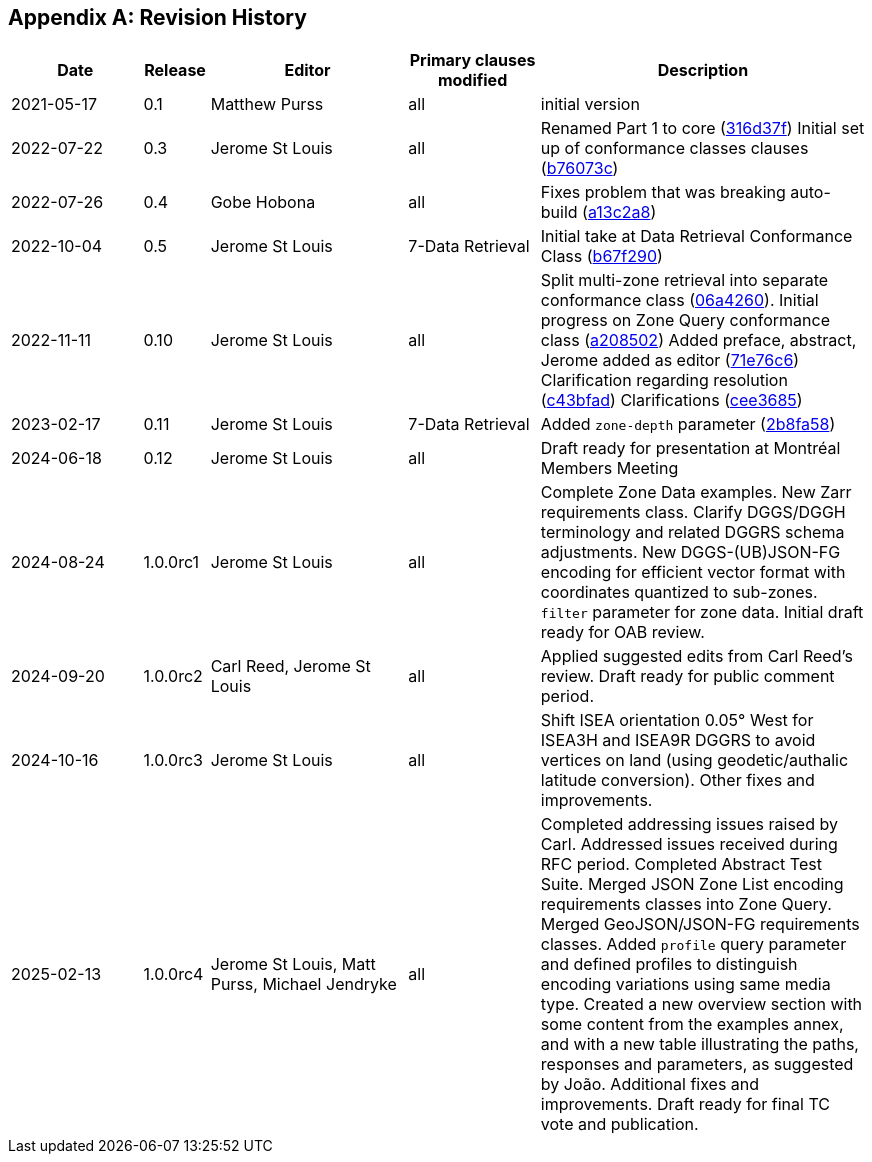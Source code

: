 [appendix]
== Revision History

[%unnumbered%]
[cols="2,1,3,2,5",options="header"]
|===
|Date |Release |Editor | Primary clauses modified |Description
|2021-05-17 |0.1 |Matthew Purss |all |initial version
|2022-07-22 |0.3 |Jerome St Louis |all | Renamed Part 1 to core (https://github.com/opengeospatial/ogcapi-discrete-global-grid-systems/commit/316d37f3a52cce118601f110e3e837493ca06f9b[316d37f])
Initial set up of conformance classes clauses (https://github.com/opengeospatial/ogcapi-discrete-global-grid-systems/commit/b76073c93fc0bb65f70a26359540eec5e7218aba[b76073c])
|2022-07-26 |0.4 |Gobe Hobona |all | Fixes problem that was breaking auto-build (https://github.com/opengeospatial/ogcapi-discrete-global-grid-systems/commit/a13c2a89371b46737de3910d55808f35071133ac[a13c2a8])
|2022-10-04 |0.5 |Jerome St Louis |7-Data Retrieval | Initial take at Data Retrieval Conformance Class (https://github.com/opengeospatial/ogcapi-discrete-global-grid-systems/commit/b67f2901c9de1b2241242c15815f0853f8ef047f[b67f290])
|2022-11-11 |0.10 |Jerome St Louis |all | Split multi-zone retrieval into separate conformance class (https://github.com/opengeospatial/ogcapi-discrete-global-grid-systems/commit/06a426044193c4489f97840e32dbf9b1852172ad[06a4260]).
Initial progress on Zone Query conformance class (https://github.com/opengeospatial/ogcapi-discrete-global-grid-systems/commit/a208502eb6b80f864bcf2d916a3a573599a8b3e7[a208502])
Added preface, abstract, Jerome added as editor (https://github.com/opengeospatial/ogcapi-discrete-global-grid-systems/commit/71e76c613239c4dbd6b813360df4dc5aa174026d[71e76c6])
Clarification regarding resolution (https://github.com/opengeospatial/ogcapi-discrete-global-grid-systems/commit/c43bfadd160e62e44bce10120630d2e38c0fdd12[c43bfad])
Clarifications (https://github.com/opengeospatial/ogcapi-discrete-global-grid-systems/commit/cee368507c74932cf266f10250a1f48ccfc6706d[cee3685])
|2023-02-17 |0.11 |Jerome St Louis |7-Data Retrieval | Added `zone-depth` parameter (https://github.com/opengeospatial/ogcapi-discrete-global-grid-systems/commit/2b8fa586aaad9a880e6c5eb586ddc24e725fc2e9[2b8fa58])
|2024-06-18 |0.12 |Jerome St Louis |all | Draft ready for presentation at Montréal Members Meeting
|2024-08-24 |1.0.0rc1 |Jerome St Louis |all | Complete Zone Data examples. New Zarr requirements class. Clarify DGGS/DGGH terminology and related DGGRS schema adjustments. New DGGS-(UB)JSON-FG encoding for efficient vector format with coordinates quantized to sub-zones. `filter` parameter for zone data. Initial draft ready for OAB review.
|2024-09-20 |1.0.0rc2 |Carl Reed, Jerome St Louis |all | Applied suggested edits from Carl Reed's review. Draft ready for public comment period.
|2024-10-16 |1.0.0rc3 |Jerome St Louis |all | Shift ISEA orientation 0.05° West for ISEA3H and ISEA9R DGGRS to avoid vertices on land (using geodetic/authalic latitude conversion). Other fixes and improvements.
|2025-02-13 |1.0.0rc4 |Jerome St Louis, Matt Purss, Michael Jendryke |all |
Completed addressing issues raised by Carl. Addressed issues received during RFC period.
Completed Abstract Test Suite. Merged JSON Zone List encoding requirements classes into Zone Query. Merged GeoJSON/JSON-FG requirements classes.
Added `profile` query parameter and defined profiles to distinguish encoding variations using same media type.
Created a new overview section with some content from the examples annex, and with a new table illustrating the paths, responses and parameters, as suggested by João.
Additional fixes and improvements. Draft ready for final TC vote and publication.
|===
